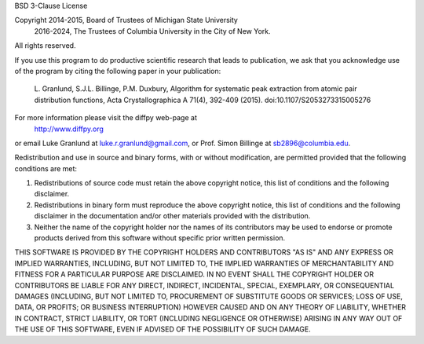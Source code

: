 BSD 3-Clause License

Copyright 2014-2015, Board of Trustees of Michigan State University
          2016-2024, The Trustees of Columbia University in the City of New York.
All rights reserved.

If you use this program to do productive scientific research that
leads to publication, we ask that you acknowledge use of the
program by citing the following paper in your publication:

    L. Granlund, S.J.L. Billinge, P.M. Duxbury, Algorithm for
    systematic peak extraction from atomic pair distribution
    functions, Acta Crystallographica A 71(4), 392-409 (2015).
    doi:10.1107/S2053273315005276

For more information please visit the diffpy web-page at
    http://www.diffpy.org
or email Luke Granlund at luke.r.granlund@gmail.com, or Prof. Simon
Billinge at sb2896@columbia.edu.

Redistribution and use in source and binary forms, with or without
modification, are permitted provided that the following conditions are met:

1. Redistributions of source code must retain the above copyright notice, this
   list of conditions and the following disclaimer.

2. Redistributions in binary form must reproduce the above copyright notice,
   this list of conditions and the following disclaimer in the documentation
   and/or other materials provided with the distribution.

3. Neither the name of the copyright holder nor the names of its contributors
   may be used to endorse or promote products derived from this software
   without specific prior written permission.

THIS SOFTWARE IS PROVIDED BY THE COPYRIGHT HOLDERS AND CONTRIBUTORS "AS IS"
AND ANY EXPRESS OR IMPLIED WARRANTIES, INCLUDING, BUT NOT LIMITED TO, THE
IMPLIED WARRANTIES OF MERCHANTABILITY AND FITNESS FOR A PARTICULAR PURPOSE ARE
DISCLAIMED. IN NO EVENT SHALL THE COPYRIGHT HOLDER OR CONTRIBUTORS BE LIABLE
FOR ANY DIRECT, INDIRECT, INCIDENTAL, SPECIAL, EXEMPLARY, OR CONSEQUENTIAL
DAMAGES (INCLUDING, BUT NOT LIMITED TO, PROCUREMENT OF SUBSTITUTE GOODS OR
SERVICES; LOSS OF USE, DATA, OR PROFITS; OR BUSINESS INTERRUPTION) HOWEVER
CAUSED AND ON ANY THEORY OF LIABILITY, WHETHER IN CONTRACT, STRICT LIABILITY,
OR TORT (INCLUDING NEGLIGENCE OR OTHERWISE) ARISING IN ANY WAY OUT OF THE USE
OF THIS SOFTWARE, EVEN IF ADVISED OF THE POSSIBILITY OF SUCH DAMAGE.
